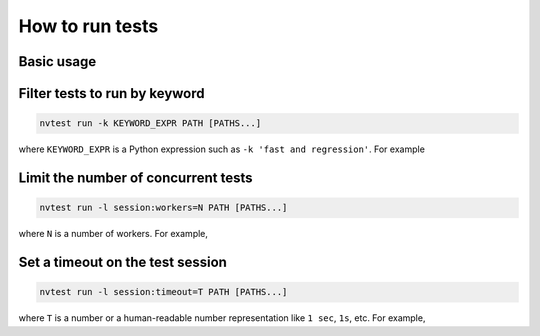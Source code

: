 .. _howto-run-basic:

How to run tests
================

Basic usage
-----------

.. command-output:: nvtest run -d TestResults.Basic ./basic
    :cwd: /examples

Filter tests to run by keyword
------------------------------

.. code-block:: console

   nvtest run -k KEYWORD_EXPR PATH [PATHS...]

where ``KEYWORD_EXPR`` is a Python expression such as ``-k 'fast and regression'``.  For example

.. command-output:: nvtest run -d TestResults.Basic -k first ./basic
    :cwd: /examples

Limit the number of concurrent tests
------------------------------------

.. code-block:: console

   nvtest run -l session:workers=N PATH [PATHS...]

where ``N`` is a number of workers.  For example,

.. command-output:: nvtest run -d TestResults.Basic -l session:workers=1 ./basic
    :cwd: /examples

Set a timeout on the test session
---------------------------------

.. code-block:: console

   nvtest run -l session:timeout=T PATH [PATHS...]

where ``T`` is a number or a human-readable number representation like ``1 sec``, ``1s``, etc.  For example,

.. command-output:: nvtest run -d TestResults.Basic -l 'session:timeout=1 min' ./basic
    :cwd: /examples
